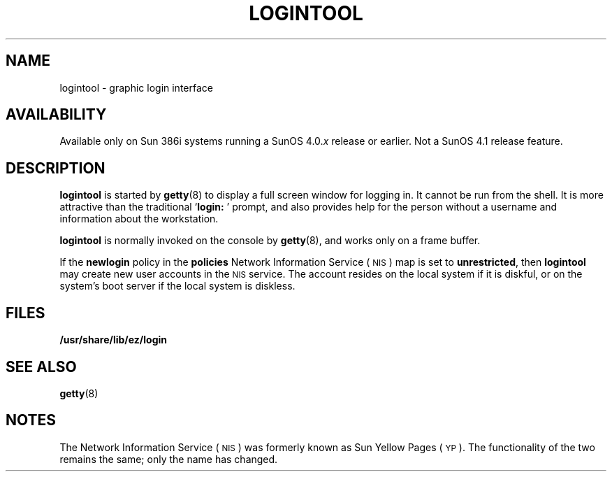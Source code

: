.\" @(#)logintool.8 1.1 92/07/30 SMI; 
.TH LOGINTOOL 8 "19 February 1988"
.SH NAME
logintool \- graphic login interface
.SH AVAILABILITY
.LP
Available only on Sun 386i systems running a SunOS 4.0.\fIx\fR
release or earlier.  Not a SunOS 4.1 release feature.
.SH DESCRIPTION
.IX "logintool command"  ""  "\fLlogintool\fP \(em graphic login interface"
.IX "commands"  "logintool command"  ""  "\fLlogintool\fP \(em graphic login interface"
.LP
.B logintool
is started by
.BR getty (8)
to display a full screen window for logging in.
It cannot be run from the shell.
It is more attractive than the
traditional
.RB ` "login: " '
prompt, and also provides help for the person without a 
username and information about the workstation.
.LP
.B logintool
is normally invoked on the console by
.BR getty (8),
and works only on a frame buffer.
.LP
If the
.B newlogin
policy in the
.B policies
Network Information Service
(\s-1NIS\s0)
map is set to
.BR unrestricted ,
then 
.B logintool
may create new user accounts in the 
.SM NIS
service.
The account resides on the
local system if it is diskful, or on the system's boot server if the 
local system is diskless.
.SH FILES
.B /usr/share/lib/ez/login
.br
.SH SEE ALSO
.BR getty (8)
.SH NOTES
.LP
The Network Information Service
(\s-1NIS\s0)
was formerly known as Sun Yellow Pages
(\s-1YP\s0). 
The functionality of the two remains the same;
only the name has changed.
